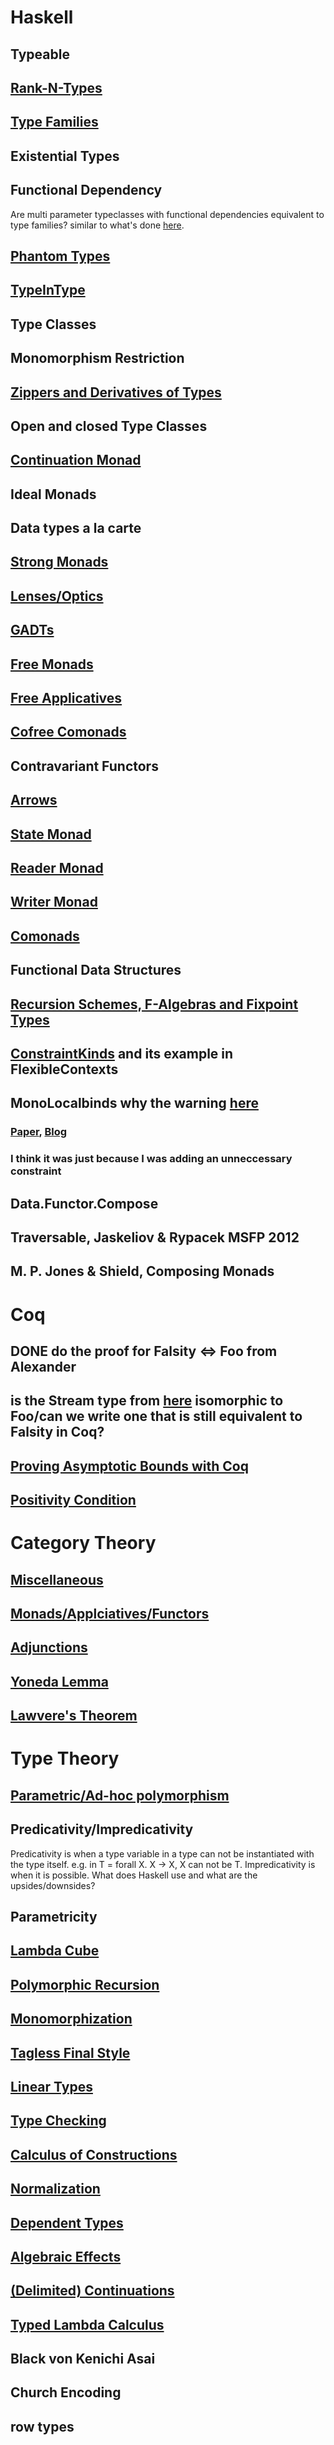 * Haskell
** Typeable
** [[file:rank-n-types.org::*Description][Rank-N-Types]]
** [[file:type-families.org::*Description][Type Families]]
** Existential Types
** Functional Dependency
Are multi parameter typeclasses with functional dependencies equivalent to type families? similar to what's done [[https://mail.haskell.org/pipermail/haskell/2006-August/018355.html][here]].
** [[https://www.cs.ox.ac.uk/ralf.hinze/publications/With.pdf][Phantom Types]]
** [[file:typeintype.org::*Description][TypeInType]]
** Type Classes
** Monomorphism Restriction
** [[file:zippers.org::*Description][Zippers and Derivatives of Types]]
** Open and closed Type Classes
** [[file:continuation.org::*Description][Continuation Monad]]
** Ideal Monads
** Data types a la carte
** [[http://comonad.com/reader/2008/deriving-strength-from-laziness/][Strong Monads]]
** [[file:lenses.org::*Lenses][Lenses/Optics]]
** [[file:gadts.org::*Description][GADTs]]
** [[file:free-monad.org::*Description][Free Monads]]
** [[file:free-applicatives.org::*Description][Free Applicatives]]
** [[file:cofree-comonad.org::*Description][Cofree Comonads]]
** Contravariant Functors
** [[file:arrows.org::*Description][Arrows]]
** [[file:state.org::*Description][State Monad]]
** [[file:reader.org::*Description][Reader Monad]]
** [[file:writer.org::*Description][Writer Monad]]
** [[file:comonads.org::*Description][Comonads]]
** Functional Data Structures
** [[file:recursion-schemes.org::*Description][Recursion Schemes, F-Algebras and Fixpoint Types]]
** [[https://downloads.haskell.org/~ghc/latest/docs/html/users_guide/glasgow_exts.html#constraint-kind][ConstraintKinds]] and its example in FlexibleContexts
** MonoLocalbinds why the warning [[file:playground/src/quick-fix-on-comonads.hs::instance%20Show%20a%20=>%20Show%20(Stream%20a)%20where][here]]
*** [[https://www.microsoft.com/en-us/research/wp-content/uploads/2016/02/jfp-outsidein.pdf][Paper]], [[http://ghc.haskell.org/trac/ghc/blog/LetGeneralisationInGhc7][Blog]]
*** I think it was just because I was adding an unneccessary constraint
** Data.Functor.Compose
** Traversable, Jaskeliov & Rypacek MSFP 2012
** M. P. Jones & Shield, Composing Monads
* Coq
** DONE do the proof for Falsity <=> Foo from Alexander
** is the Stream type from [[file:comonads.hs::data%20Stream%20a%20=%20Cons%20a%20(Stream%20a)][here]] isomorphic to Foo/can we write one that is still equivalent to Falsity in Coq?
** [[http://gallium.inria.fr/blog/incremental-cycle-detection/][Proving Asymptotic Bounds with Coq]]
** [[file:positivity-condition.org][Positivity Condition]]
* Category Theory
** [[file:category-theory.org::*Description][Miscellaneous]]
** [[file:monads.org::*Description][Monads/Applciatives/Functors]]
** [[file:adjunctions.org::*Description][Adjunctions]]
** [[file:yoneda-lemma.org::*Decription][Yoneda Lemma]]
** [[file:lawveres-theorem.org::*Description][Lawvere's Theorem]]
* Type Theory
** [[file:polymorphism.org::*Description][Parametric/Ad-hoc polymorphism]]
** Predicativity/Impredicativity
Predicativity is when a type variable in a type can not be instantiated with the type itself. e.g. in T = forall X. X -> X, X can not be T.
Impredicativity is when it is possible.
What does Haskell use and what are the upsides/downsides?
** Parametricity
** [[file:lambda-cube.org::*Description][Lambda Cube]]
** [[file:polymorphic-recursion.org::*Description][Polymorphic Recursion]]
** [[file:monomorphization.org::*Description][Monomorphization]]
** [[file:tagless-final.org::*Description][Tagless Final Style]]
** [[file:linear-types.org::*Description][Linear Types]]
** [[file:type-checking.org::*Description][Type Checking]]
** [[file:phantom-types.org::*Description][Calculus of Constructions]]
** [[file:normalization.org::*Description][Normalization]]
** [[file:dependent-types.org::*Description][Dependent Types]]
** [[file:algebraic-effects.org::*Description][Algebraic Effects]]
** [[file:continuation.org::*Description][(Delimited) Continuations]]
** [[https://www.cs.bham.ac.uk/~pbl/mgs2014lam.html][Typed Lambda Calculus]]
** Black von Kenichi Asai
** Church Encoding
** row types
** [[file:indexed-types.org::*Description][indexed types]]
** [[file:inductive-type.org::*Inductive%20Types][Inductive and Coinductive types]]
** [[https://legacy.cs.indiana.edu/~sabry/papers/rational.pdf][Negative and Fractional Types]]
** [[file:denotational-semantics.org::*Description][Domain Theory]]
** [[https://github.com/andrejbauer/homotopy-type-theory-course][Homotopy Type Theory]]
** [[file:intuitionistic-type-theory.org][Intuitionistic Type Theory]]
* Misc
** [[file:futamura.org::*Description][Futamura Projections]]
** [[file:partial-evaluation.org::*Description][Partial Evaluation]]
** [[file:frp.org::*Description][FRP]]
** [[file:tapl.org::*Description][TAPL]]
** [[file:curry-howard.org][Curry Howard]]
* Papers
** [[file:next-700-programming-languages.org][The next 700 Programming Languages]]
